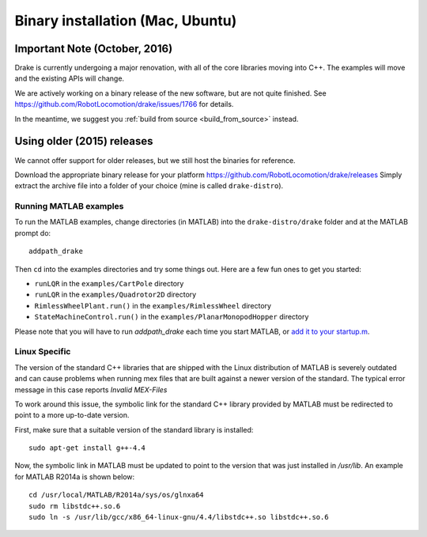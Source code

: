 **********************************
Binary installation (Mac, Ubuntu)
**********************************

Important Note (October, 2016)
==============================

Drake is currently undergoing a major renovation, with all of the core
libraries moving into C++.  The examples will move and the existing APIs will
change.

We are actively working on a binary release of the new software, but are not
quite finished.  See https://github.com/RobotLocomotion/drake/issues/1766 for
details.

In the meantime, we suggest you :ref:`build from source <build_from_source>`
instead.


Using older (2015) releases
===========================

We cannot offer support for older releases, but we still host the binaries for
reference.

Download the appropriate binary release for your platform
https://github.com/RobotLocomotion/drake/releases
Simply extract the archive file into a folder of your choice (mine is called ``drake-distro``).


Running MATLAB examples
-----------------------

To run the MATLAB examples, change directories (in MATLAB) into the ``drake-distro/drake`` folder and at the MATLAB prompt do::

	addpath_drake


Then ``cd`` into the examples directories and try some things out.  Here are a few fun ones to get you started:

* ``runLQR`` in the ``examples/CartPole`` directory
* ``runLQR`` in the ``examples/Quadrotor2D`` directory
* ``RimlessWheelPlant.run()`` in the ``examples/RimlessWheel`` directory
* ``StateMachineControl.run()`` in the ``examples/PlanarMonopodHopper`` directory

Please note that you will have to run `addpath_drake` each time you start MATLAB, or `add it to your startup.m <http://www.mathworks.com/help/matlab/ref/startup.html>`_.

Linux Specific
--------------

The version of the standard C++ libraries that are shipped with the Linux distribution of MATLAB is severely outdated and can cause problems when running mex files that are built against a newer version of the standard.  The typical error message in this case reports `Invalid MEX-Files`

To work around this issue, the symbolic link for the standard C++ library provided by MATLAB must be redirected to point to a more up-to-date version.

First, make sure that a suitable version of the standard library is installed::

	sudo apt-get install g++-4.4

Now, the symbolic link in MATLAB must be updated to point to the version that was just installed in `/usr/lib`.  An example for MATLAB R2014a is shown below::

	cd /usr/local/MATLAB/R2014a/sys/os/glnxa64
	sudo rm libstdc++.so.6
	sudo ln -s /usr/lib/gcc/x86_64-linux-gnu/4.4/libstdc++.so libstdc++.so.6
